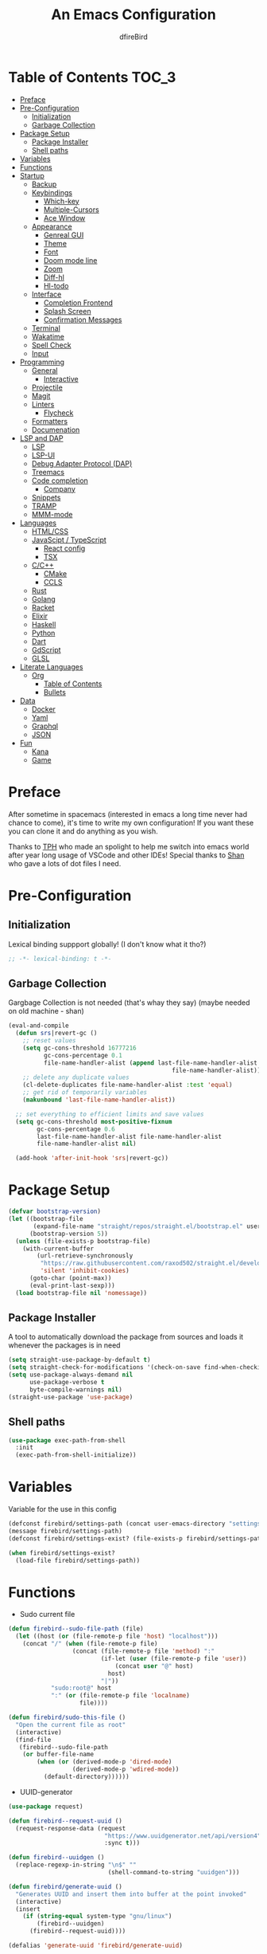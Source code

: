 #+TITLE: An Emacs Configuration
#+Author: dfireBird
#+Startup: Overview
* Table of Contents :TOC_3:
- [[#preface][Preface]]
- [[#pre-configuration][Pre-Configuration]]
  - [[#initialization][Initialization]]
  - [[#garbage-collection][Garbage Collection]]
- [[#package-setup][Package Setup]]
  - [[#package-installer][Package Installer]]
  - [[#shell-paths][Shell paths]]
- [[#variables][Variables]]
- [[#functions][Functions]]
- [[#startup][Startup]]
  - [[#backup][Backup]]
  - [[#keybindings][Keybindings]]
    - [[#which-key][Which-key]]
    - [[#multiple-cursors][Multiple-Cursors]]
    - [[#ace-window][Ace Window]]
  - [[#appearance][Appearance]]
    - [[#genreal-gui][Genreal GUI]]
    - [[#theme][Theme]]
    - [[#font][Font]]
    - [[#doom-mode-line][Doom mode line]]
    - [[#zoom][Zoom]]
    - [[#diff-hl][Diff-hl]]
    - [[#hl-todo][Hl-todo]]
  - [[#interface][Interface]]
    - [[#completion-frontend][Completion Frontend]]
    - [[#splash-screen][Splash Screen]]
    - [[#confirmation-messages][Confirmation Messages]]
  - [[#terminal][Terminal]]
  - [[#wakatime][Wakatime]]
  - [[#spell-check][Spell Check]]
  - [[#input][Input]]
- [[#programming][Programming]]
  - [[#general][General]]
    - [[#interactive][Interactive]]
  - [[#projectile][Projectile]]
  - [[#magit][Magit]]
  - [[#linters][Linters]]
    - [[#flycheck][Flycheck]]
  - [[#formatters][Formatters]]
  - [[#documenation][Documenation]]
- [[#lsp-and-dap][LSP and DAP]]
    - [[#lsp][LSP]]
    - [[#lsp-ui][LSP-UI]]
    - [[#debug-adapter-protocol-dap][Debug Adapter Protocol (DAP)]]
  - [[#treemacs][Treemacs]]
  - [[#code-completion][Code completion]]
    - [[#company][Company]]
  - [[#snippets][Snippets]]
  - [[#tramp][TRAMP]]
  - [[#mmm-mode][MMM-mode]]
- [[#languages][Languages]]
  - [[#htmlcss][HTML/CSS]]
  - [[#javascipt--typescript][JavaScipt / TypeScript]]
    - [[#react-config][React config]]
    - [[#tsx][TSX]]
  - [[#cc][C/C++]]
    - [[#cmake][CMake]]
    - [[#ccls][CCLS]]
  - [[#rust][Rust]]
  - [[#golang][Golang]]
  - [[#racket][Racket]]
  - [[#elixir][Elixir]]
  - [[#haskell][Haskell]]
  - [[#python][Python]]
  - [[#dart][Dart]]
  - [[#gdscript][GdScript]]
  - [[#glsl][GLSL]]
- [[#literate-languages][Literate Languages]]
  - [[#org][Org]]
    - [[#table-of-contents][Table of Contents]]
    - [[#bullets][Bullets]]
- [[#data][Data]]
  - [[#docker][Docker]]
  - [[#yaml][Yaml]]
  - [[#graphql][Graphql]]
  - [[#json][JSON]]
- [[#fun][Fun]]
  - [[#kana][Kana]]
  - [[#game][Game]]

* Preface
    After sometime in spacemacs (interested in emacs a long time 
    never had chance to come), it's time to write my own configuration!
    If you want these you can clone it and do anything as you wish.


    Thanks to [[https://github.com/the-programmers-hangout][TPH]] who made an spolight to help me switch into emacs world 
    after year long usage of VSCode and other IDEs!
    Special thanks to [[https://github.com/kkhan01][Shan]] who gave a lots of dot files I need.

* Pre-Configuration
** Initialization
    Lexical binding suppport globally! (I don't know what it tho?)

#+begin_src emacs-lisp
   ;; -*- lexical-binding: t -*-
#+end_src
** Garbage Collection
    Gargbage Collection is not needed (that's whay they say)
    (maybe needed on old machine - shan)

#+begin_src emacs-lisp
    (eval-and-compile
      (defun srs|revert-gc ()
        ;; reset values
        (setq gc-cons-threshold 16777216
              gc-cons-percentage 0.1
              file-name-handler-alist (append last-file-name-handler-alist
                                                  file-name-handler-alist))
        ;; delete any duplicate values
        (cl-delete-duplicates file-name-handler-alist :test 'equal)
        ;; get rid of temporarily variables
        (makunbound 'last-file-name-handler-alist))

      ;; set everything to efficient limits and save values
      (setq gc-cons-threshold most-positive-fixnum
            gc-cons-percentage 0.6
            last-file-name-handler-alist file-name-handler-alist
            file-name-handler-alist nil)

      (add-hook 'after-init-hook 'srs|revert-gc))
#+end_src
* Package Setup
#+begin_src emacs-lisp
  (defvar bootstrap-version)
  (let ((bootstrap-file
         (expand-file-name "straight/repos/straight.el/bootstrap.el" user-emacs-directory))
        (bootstrap-version 5))
    (unless (file-exists-p bootstrap-file)
      (with-current-buffer
          (url-retrieve-synchronously
           "https://raw.githubusercontent.com/raxod502/straight.el/develop/install.el"
           'silent 'inhibit-cookies)
        (goto-char (point-max))
        (eval-print-last-sexp)))
    (load bootstrap-file nil 'nomessage))
#+end_src

** Package Installer
    A tool to automatically download the package from sources and loads it
    whenever the packages is in need

#+begin_src emacs-lisp
  (setq straight-use-package-by-default t)
  (setq straight-check-for-modifications '(check-on-save find-when-checking))
  (setq use-package-always-demand nil
        use-package-verbose t
        byte-compile-warnings nil)
  (straight-use-package 'use-package)
#+end_src

** Shell paths
#+begin_src emacs-lisp
    (use-package exec-path-from-shell
      :init
      (exec-path-from-shell-initialize))
#+end_src
* Variables
   Variable for the use in this config
#+begin_src emacs-lisp
  (defconst firebird/settings-path (concat user-emacs-directory "settings/settings.el"))
  (message firebird/settings-path)
  (defconst firebird/settings-exist? (file-exists-p firebird/settings-path))

  (when firebird/settings-exist?
    (load-file firebird/settings-path))
#+end_src
* Functions
- Sudo current file
#+begin_src emacs-lisp
  (defun firebird--sudo-file-path (file)
    (let ((host (or (file-remote-p file 'host) "localhost")))
      (concat "/" (when (file-remote-p file)
                    (concat (file-remote-p file 'method) ":"
                            (if-let (user (file-remote-p file 'user))
                                (concat user "@" host)
                              host)
                            "|"))
              "sudo:root@" host
              ":" (or (file-remote-p file 'localname)
                      file))))

  (defun firebird/sudo-this-file ()
    "Open the current file as root"
    (interactive)
    (find-file
     (firebird--sudo-file-path
      (or buffer-file-name
          (when (or (derived-mode-p 'dired-mode)
                    (derived-mode-p 'wdired-mode))
            (default-directory))))))

#+end_src
- UUID-generator
#+begin_src emacs-lisp
  (use-package request)

  (defun firebird--request-uuid ()
    (request-response-data (request
                             "https://www.uuidgenerator.net/api/version4"
                             :sync t)))

  (defun firebird--uuidgen ()
    (replace-regexp-in-string "\n$" "" 
                              (shell-command-to-string "uuidgen")))

  (defun firebird/generate-uuid ()
    "Generates UUID and insert them into buffer at the point invoked"
    (interactive)
    (insert
      (if (string-equal system-type "gnu/linux")
          (firebird--uuidgen)
        (firebird--request-uuid))))

  (defalias 'generate-uuid 'firebird/generate-uuid)
#+end_src
- font set for frame
#+begin_src  emacs-lisp
  (defvar emacs-english-font "Jetbrains Mono"
    "The font name of English.")

  (defvar emacs-cjk-font "Noto Sans CJK JP"
    "The font name for CJK.")

  (defvar emacs-font-size-pair '(13 . 16)
    "Default font size pair for (english . japanese)")

  (defvar emacs-font-size-pair-list
    '(( 5 .  6) (10 . 12)
      (13 . 16) (15 . 18) (17 . 20)
      (19 . 22) (20 . 24) (21 . 26)
      (24 . 28) (26 . 32) (28 . 34)
      (30 . 36) (34 . 40) (36 . 44))
    "This list is used to store matching (englis . chinese) font-size.")

  (defun font-exist-p (fontname)
    "Test if this font is exist or not."
    (if (or (not fontname) (string= fontname ""))
        nil
      (if (not (x-list-fonts fontname)) nil t)))

  (defun set-font (english japanese size-pair)
    "Setup emacs English and Japanese font on x window-system."

    (if (font-exist-p english)
        (set-frame-font (format "%s:pixelsize=%d" english (car size-pair)) t))

    (if (font-exist-p japanese)
        (dolist (charset '(kana han symbol cjk-misc bopomofo))
          (set-fontset-font (frame-parameter nil 'font) charset
                            (font-spec :family japanese :size (cdr size-pair))))))

  (defun emacs-step-font-size (step)
    "Increase/Decrease emacs's font size."
    (let ((scale-steps emacs-font-size-pair-list))
      (if (< step 0) (setq scale-steps (reverse scale-steps)))
      (setq emacs-font-size-pair
            (or (cadr (member emacs-font-size-pair scale-steps))
                emacs-font-size-pair))
      (when emacs-font-size-pair
        (message "emacs font size set to %.1f" (car emacs-font-size-pair))
        (set-font emacs-english-font emacs-cjk-font emacs-font-size-pair))))

  (defun increase-emacs-font-size ()
    "Decrease emacs's font-size acording emacs-font-size-pair-list."
    (interactive) (emacs-step-font-size 1))

  (defun decrease-emacs-font-size ()
    "Increase emacs's font-size acording emacs-font-size-pair-list."
    (interactive) (emacs-step-font-size -1))
#+end_src
* Startup
** Backup
    Backups are take hella time to clean and it's so ugly
#+begin_src emacs-lisp
    (setq-default backup-inhibited t
                  auto-save-default nil
                  create-lockfiles nil
                  make-backup-files nil)
#+end_src
** Keybindings
*** Which-key
#+begin_src emacs-lisp
    (use-package which-key
      :init
      (which-key-mode))
#+end_src

*** Multiple-Cursors
   Multiple cursors is one of features I used in VSCode now I can use it here
   too
#+begin_src emacs-lisp
    (use-package multiple-cursors
      :bind
      ("C->" . mc/mark-next-like-this)
      ("C-<" . mc/mark-previous-like-this)
      ("C-s-e" . mc/edit-lines))

    (global-unset-key (kbd "M-<down-mouse-1>"))
    (global-set-key (kbd "M-<mouse-1>") 'mc/add-cursor-on-click)
#+end_src
*** Ace Window
#+begin_src emacs-lisp
    (use-package ace-window
      :bind
      ("M-o" . ace-window))
#+end_src
** Appearance
*** Genreal GUI
    The config to disable menu, tool and scroll bars
#+begin_src emacs-lisp
    (tool-bar-mode -1)
    (menu-bar-mode -1)
    (scroll-bar-mode -1)
#+end_src
*** Theme
    Doom-theme especially for doom-modeline
#+begin_src emacs-lisp
    (use-package doom-themes
      :config
      (setq doom-themes-enable-bold t
            doom-themes-enable-italic t)
      (load-theme 'doom-gruvbox t)

      (doom-themes-visual-bell-config)
      (setq doom-themes-treemacs-theme "doom-colors")
      (doom-themes-treemacs-config)
      
      (doom-themes-org-config))
#+end_src

*** Font
#+begin_src emacs-lisp
  (use-package nerd-icons)

  (defun aorst/font-installed-p (font-name)
    "Check if font with FONT-NAME is available."
    (if (find-font (font-spec :name font-name))
        t
      nil))
  (use-package all-the-icons
    :config
    (when (and (not (aorst/font-installed-p "all-the-icons"))
               (window-system))
      (all-the-icons-install-fonts t)))

  (set-face-attribute 'default nil
                      :family "JetBrains Mono"
                      :weight 'semi-light
                      :height 100)
  (set-face-attribute 'mode-line nil
                      :family "JetBrains Mono"
                      :weight 'semi-light
                      :height 100)
  (set-face-attribute 'mode-line-inactive nil
                      :family "JetBrains Mono"
                      :weight 'semi-light
                      :height 100)

  (when (fboundp #'set-fontset-font)
    (set-fontset-font t 'chinese-gbk
                      (font-spec :family "Noto Sanks CJK SC"))
    (set-fontset-font t 'japanese-jisx0213.2004-1
                      (font-spec :family "Noto Sans CJK JP")))

  (use-package emojify
    :init
    (global-emojify-mode)
    :bind
    ("C-x C-i" . emojify-insert-emoji))

  (use-package ligature
    :straight (:host github :repo "mickeynp/ligature.el")
    :config
    ;; Enable all JetBrains Mono ligatures in programming modes
    (ligature-set-ligatures 'prog-mode '("-|" "-~" "---" "-<<" "-<" "--" "->" "->>" "-->" "///" "/=" "/=="
                                         "/>" "//" "/*" "*>" "***" "*/" "<-" "<<-" "<=>" "<=" "<|" "<||"
                                         "<|||" "<|>" "<:" "<>" "<-<" "<<<" "<==" "<<=" "<=<" "<==>" "<-|"
                                         "<<" "<~>" "<=|" "<~~" "<~" "<$>" "<$" "<+>" "<+" "</>" "</" "<*"
                                         "<*>" "<->" "<!--" ":>" ":<" ":::" "::" ":?" ":?>" ":=" "::=" "=>>"
                                         "==>" "=/=" "=!=" "=>" "===" "=:=" "==" "!==" "!!" "!=" ">]" ">:"
                                         ">>-" ">>=" ">=>" ">>>" ">-" ">=" "&&&" "&&" "|||>" "||>" "|>" "|]"
                                         "|}" "|=>" "|->" "|=" "||-" "|-" "||=" "||" ".." ".?" ".=" ".-" "..<"
                                         "..." "+++" "+>" "++" "[||]" "[<" "[|" "{|" "??" "?." "?=" "?:" "##"
                                         "###" "####" "#[" "#{" "#=" "#!" "#:" "#_(" "#_" "#?" "#(" ";;" "_|_"
                                         "__" "~~" "~~>" "~>" "~-" "~@" "$>" "^=" "]#"))
    ;; Enables ligature checks globally in all buffers. You can also do it
    ;; per mode with `ligature-mode'.
    (global-ligature-mode t))
#+end_src

*** Doom mode line
    Needed for modeline features
#+begin_src emacs-lisp
  (line-number-mode t)
  (column-number-mode t)
  (add-hook 'prog-mode-hook #'display-line-numbers-mode)
#+end_src
    Doom mode line is custome mode line with several unqiue features
#+begin_src emacs-lisp
  (use-package doom-modeline
    :init (doom-modeline-mode)
    :config
    (setq doom-modeline-icon t
          doom-modeline-percent-position nil
          doom-modeline-major-mode-icon t
          doom-modeline-buffer-encoding nil
          doom-modeline-buffer-file-name-style 'relative-from-project
          doom-modeline--battery-status t
          doom-modeline-github t
          doom-modeline-lsp t))

  (use-package nyan-mode
    :init (nyan-mode t)
    :config
    (setq nyan-animate-nyancat t)
    (setq nyan-wavy-trail t)
    (setq nyan-bar-length 25)
    (nyan-start-animation))
#+end_src
*** Zoom
    Zoom manages window size
#+begin_src emacs-lisp
(use-package zoom
  :bind
  ("C-x +" . zoom)
  :config
  (setq zoom-mode t))
#+end_src
*** Diff-hl
#+begin_src emacs-lisp
  (use-package diff-hl
    :hook
    ((magit-pre-refresh  . diff-hl-magit-pre-refresh)
     (magit-post-refresh . diff-hl-magit-post-refresh))
    :config
    (global-diff-hl-mode))
#+end_src
*** Hl-todo
#+begin_src emacs-lisp
  (use-package hl-todo
    :hook (prog-mode  .  hl-todo-mode)
    :config
      (setq hl-todo-highlight-punctuation ":"
        hl-todo-keyword-faces
        `(("TODO"       warning bold)
          ("FIXME"      error bold)
          ("HACK"       font-lock-constant-face bold)
          ("REVIEW"     font-lock-keyword-face bold)
          ("NOTE"       success bold)
          ("DEPRECATED" font-lock-doc-face bold))))
#+end_src

** Interface
*** Completion Frontend
    Ivy is minimal and custom completion frontend which I'm going to use
#+begin_src emacs-lisp
  (use-package ivy
    :bind
    ("C-x b" . ivy-switch-buffer)
    :config
    (setq ivy-use-virtual-buffers t
          enable-recursive-mini-buffers t)
    (ivy-mode))

  (use-package lsp-ivy :commands lsp-ivy-workspace-symbol)

  (use-package counsel
    :bind
    ("C-x C-f" . counsel-find-file)
    ("M-x" . counsel-M-x)
    ("C-h f" . counsel-describe-function)
    ("C-h v" . counsel-describe-variable))

  (use-package counsel-projectile)

  (use-package swiper
    :bind
    ("C-s" . swiper-isearch)
    ("C-r" . swiper-isearch-backward))
#+end_src
*** Splash Screen
#+begin_src emacs-lisp
  (use-package page-break-lines)
  (use-package recentf
    :straight nil
    :config
    (setq recentf-exclude '("\\/home/firebird/Projects/agenda"
                           "languages.org"
                           "tech.org"
                           "birdtorrent.org"
                           "COMMIT_EDITMSG")))

  (use-package dashboard
    :config
    (setq dashboard-center-content t
          dashboard-set-file-icons t
          dashboard-startup-banner 'logo
          dashboard-page-separator "\n\f\n"
          dashboard-projects-backend 'projectile
          dashboard-display-icons-p t
          dashboard-icon-type 'nerd-icons)
    (setq dashboard-items '((projects . 5)
                            (recents . 5)
                            (agenda . 5)))
    (dashboard-setup-startup-hook))
    (setq initial-buffer-choice (lambda () (get-buffer "*dashboard*")))
#+end_src
*** Confirmation Messages
#+begin_src emacs-lisp
  (defalias 'yes-or-no-p (lambda (&rest _) t))
  (setq-default confirm-kill-emacs nil)
  (setq save-abbrevs t)
  (setq-default abbrev-mode t)
  (setq save-abbrevs 'silently)
#+end_src
** Terminal
    Vterm is used for built-in terminal emulator for emacs
#+begin_src emacs-lisp
    (use-package vterm
      :commands (vterm)
      :bind
      ("C-c t" . vterm))
#+end_src
** Wakatime
    Wakatime is used to monitor my coding activity
#+begin_src emacs-lisp
    (use-package wakatime-mode
      :if (and (executable-find "wakatime") (boundp 'wakatime-api-key))
      :config
      (setq wakatime-cli-path (executable-find "wakatime"))
      :init
      (global-wakatime-mode))
#+end_src
** Spell Check
   I'm using flyspell here for spell check.
#+begin_src emacs-lisp
  ;; (dolist (hook '(text-mode-hook))
  ;;   (add-hook hook (lambda () (flyspell-mode 1))))
  ;; (dolist (hook '(change-log-mode-hook log-edit-mode-hook))
  ;;   (add-hook hook (lambda () (flyspell-mode -1))))
#+end_src
** Input
#+begin_src emacs-lisp
  (use-package mozc :straight nil)
#+end_src
* Programming
** General
*** Interactive
#+begin_src emacs-lisp
  (electric-pair-mode)
  (show-paren-mode)

  (use-package rainbow-delimiters
    :hook (prog-mode . rainbow-delimiters-mode))

  (use-package paren
    :config
    (show-paren-mode t))

  (use-package origami
    :hook (prog-mode . origami-mode)
    :bind
    (:map origami-mode
          ("C-c C-<tab>" . origami-toggle-node)))


  (use-package smartparens
    :hook
    (prog-mode . smartparens-mode)
    :config
    (setq sp-escape-quotes-after-insert nil)
    (require 'smartparens-config))

  (use-package highlight-indent-guides
    :hook (prog-mode . highlight-indent-guides-mode)
    :config (setq highlight-indent-guides-method 'character))

  (setq-default indent-tabs-mode nil)
#+end_src
** Projectile
    Projectile give emacs the project management features and have version 
    control intergration as well

#+begin_src emacs-lisp
  (use-package projectile
    :config
    ;; Useful for CMake-based project and use of ccls with C/C++
    (setq projectile-project-root-files-top-down-recurring
     (append
      '("compile_commands.json" ".ccls")
      '("pubspec.yaml" "BUILD")
      projectile-project-root-files-top-down-recurring))
    (setq projectile-globally-ignored-directories
     (append
      '("build" "CMakeFiles" ".ccls-cache")
      projectile-globally-ignored-directories))
    (setq projectile-globally-ignored-files
     (append
      '("cmake_install.cmake")
      projectile-globally-ignored-files))
    (setq projectile-project-search-path '("~/Projects")
          projectile-enable-caching t
          projectile-require-project-root t
          projectile-sort-order 'access-time
          projectile-completion-system 'ivy)
    :bind
    ([f5] . projectile-run-project)
    :init
    (projectile-mode))

  (use-package projectile-ripgrep)

  (define-key projectile-mode-map (kbd "s-p") 'projectile-command-map)
  (define-key projectile-mode-map (kbd "C-c p") 'projectile-command-map)
#+end_src
** Magit
    Magit is git interface for Emacs which is similar to git tools in many IDEs
    and text-editors

#+begin_src emacs-lisp
  (use-package magit
    :init (setq project-switch-commands 't)
    :bind
    ("C-x g" . magit)
    :config
    (transient-append-suffix 'magit-fetch "-p"
       '("-t" "Fetch all tags" ("-t" "--tags")))
    (transient-append-suffix 'magit-pull "-r"
       '("-a" "Autostash" "--autostash")))

  (use-package forge
    :after magit
    :config
    (setq auth-sources '("~/.authinfo")))
#+end_src
** Linters
*** Flycheck
    Flycheck is popular linter interface for emacs that allow external linters
    to use in emacs! 
    
#+begin_src emacs-lisp
    (use-package flycheck
      :hook (after-init . global-flycheck-mode)
      :custom-face
      (flycheck-info ((t (:underline (:style line)))))
      (flycheck-warning ((t (:underline (:style line)))))
      (flycheck-error ((t (:underline (:style line)))))

      :config
      (setq flycheck-check-syntax-automatically '(save mode-enabled)))
#+end_src
** Formatters
#+begin_src emacs-lisp
  (use-package reformatter)
#+end_src
** Documenation
    Eldoc shows arguments for function overloads in echo area
#+begin_src emacs-lisp
    (use-package eldoc
      :straight nil
      :hook (after-init . global-eldoc-mode))
#+end_src

* LSP and DAP
*** LSP
    LSP gives IDE-like features to Emacs and add features : semantic
    higlighting, auto-completion and others

#+begin_src emacs-lisp
  (use-package lsp-mode
    :commands lsp
    :config
    (setq lsp-logo-io t
          lsp-semantic-tokens-enable t
          lsp-inlay-hint-enable t
          lsp-keep-workspace-alive nil
          lsp-headerline-breadcrumb-enable nil)
    :bind (:map lsp-mode-map ("C-c C-c a" . lsp-execute-code-action)))
#+end_src
*** LSP-UI
    This package give UI to LSP server such as popups and visual indicators.
#+begin_src emacs-lisp
  (use-package lsp-ui
    :hook (lsp-mode . lsp-ui-mode)
    :bind (:map lsp-mode-map
                ("M-]" . lsp-ui-sideline-apply-code-actions)
                ("M-." . lsp-ui-peek-find-definitions)
                ("M-?" . lsp-ui-peek-find-references)
                ("M-j" . lsp-ui-imenu))
    :config
      (setq lsp-ui-doc-delay 0.6
            lsp-ui-flycheck-enable t
            lsp-ui-sideline-show-code-actions t
            lsp-ui-peek-always-show t))
#+end_src

*** Debug Adapter Protocol (DAP)
    DAP is analogous to LSP.
#+begin_src emacs-lisp
    (use-package dap-mode
      :after lsp-mode
      :config
      (dap-mode t)
      (dap-ui-mode t))

    (use-package dap-chrome
      :straight nil)

    (use-package dap-node
      :straight nil)

#+end_src

** Treemacs
   Treemacs is used for IDE-like file tree.

#+begin_src emacs-lisp
  (use-package treemacs
    :bind (:map global-map
                ("C-x t t"  . treemacs)
                ("C-x t 1"  . treemacs-select-window)
                ("M-0"      . treemacs-select-window))
    :config
    (setq treemacs-resize-icons 4
          treemacs-width 25))

    (use-package lsp-treemacs
      :init
      (lsp-treemacs-sync-mode 4))

    (use-package treemacs-projectile
      :after treemacs projectile)

    (use-package treemacs-magit
      :after treemacs magit)

    (use-package treemacs-icons-dired
      :after treemacs dired
      :config (treemacs-icons-dired-mode))
#+end_src

** Code completion
    There are several code completion backends and frontends! Company and auto-
    complete are popular.
*** Company
    Company is popular code completion  package which is used often. It's 
    a frontend and it's needs a server/backend to function

#+begin_src emacs-lisp
  (use-package company
    :hook (after-init . global-company-mode)
    :bind (:map company-mode-map
                ("C-;" . company-complete))
    :config
    (setq company-idle-delay 0.5
          company-tooltip-align-annotation t
          company-minimum-prefix-length 0))

  (use-package company-web
    :straight (company-web
                :type git :host github :repo "osv/company-web"))
#+end_src
**** Company Box
#+begin_src emacs-lisp
    (use-package company-box
      :hook (company-mode . company-box-mode))
#+end_src
** Snippets
    Snippets template provided by YASnippets it make snippet easier
#+begin_src emacs-lisp
    (use-package yasnippet
      :config
      (use-package yasnippet-snippets)
      (yas-reload-all)
      (add-hook 'prog-mode-hook 'yas-minor-mode)
      (add-hook 'text-mode-hook 'yas-minor-mode)
      :bind (:map company-mode-map
                  ("M-[" . yas-expand)))
#+end_src
** TRAMP
Used especially for editing file with root permissions
#+begin_src emacs-lisp
  (use-package tramp
    :straight nil
    :config
    ;; apparently it's faster mentioned by kkhan01
    (setq tramp-default-method "ssh")
    (setq password-cache-expiry nil))
#+end_src
** MMM-mode
#+begin_src  emacs-lisp
  (use-package mmm-mode)
  ;; (require 'mmm-auto)
  (setq mmm-global-mode 'maybe)
  (setq mmm-submode-decoration-level 0)
#+end_src
* Languages
** HTML/CSS
    Emmet auto completion is used for HTML and CSS.

#+begin_src emacs-lisp
  (use-package emmet-mode
    :hook ((css-mode php-mode sgml-mode rjsx-mode web-mode) . emmet-mode))
  (use-package web-mode
    :hook(web-mode . lsp)
    :mode
    (("\\.html?\\'"     .    web-mode)
     ("\\.phtml\\'"     .    web-mode)
     ("\\.tpl\\.php\\'" .    web-mode)
     ("\\.[agj]sp\\'"   .    web-mode)
     ("\\.as[cp]x\\'"   .    web-mode)
     ("\\.erb\\'"       .    web-mode)
     ("\\.mustache\\'"  .    web-mode)
     ("\\.djhtml\\'"    .    web-mode)
     ("\\.heex\\'"      .    web-mode))
   :config
    (add-to-list 'lsp-language-id-configuration ('web-mode . "html"))
    (defadvice company-in-string-or-comment (around company-in-string-or-comment-hack activate)
    (if (memq major-mode '(php-mode html-mode web-mode nxml-mode))
        (setq ad-return-value nil)
      ad-do-it)))

#+end_src

** JavaScipt / TypeScript
    The usage of react and variety of standards has made it hard to configure

#+begin_src emacs-lisp
  (use-package typescript-mode
    :hook
    (typescript-mode . lsp)
    :mode (("\\.ts\\'" . typescript-mode)))

  (use-package prettier-js
    :bind ("C-c f")
    :hook
    ((js-mode . prettier-js-mode)
     (typescript-mode . prettier-js-mode)
     (rjsx-mode . prettier-js-mode)
     (json-mode . prettier-js-mode)))
  (use-package add-node-modules-path
    :hook ((web-mode rjsx-mode). add-node-modules-path))
#+end_src

*** React config
    Should not bind rjsx with tsx mode

#+begin_src emacs-lisp
  (use-package rjsx-mode
    :hook
    (rjsx-mode . lsp)
    :mode
    (("\\.js\\'"   . rjsx-mode)
     ("\\.jsx\\'"  . rjsx-mode)
     ("\\.json\\'" . json-mode))
    :magic ("/\\*\\* @jsx React\\.Dom \\*/" "^import React")
    :init
    (setq-default rjsx-basic-offset 2)
    (setq-default rjsx-global-externs '("module" "require" "assert" "setTimeout" "clearTimeout" "setInterval" "clearInterval" "location" "__dirname" "console" "JSON")))

  (use-package react-snippets
    :after yasnippet)
#+end_src

*** TSX
TSX needs seprate config and TIDE can considered depercated with TS-LS.
#+begin_src  emacs-lisp
  (use-package tsi
    :straight (tsi :type git :host github :repo "orzechowskid/tsi.el"))
  (use-package tsx-mode
    :straight (tsx-mode :type git :host github
                        :repo "orzechowskid/tsx-mode.el" :branch "emacs28")

    :mode ("\\.tsx\\'" . tsx-mode)
    :hook (tsx-mode . lsp)
    :custom
    (tsx-mode-tsx-auto-tags 't))
#+end_src

** C/C++
    No install is needed for C/C++ and its available as a core mode.

#+begin_src emacs-lisp
    (setq c-basic-offset 4)
    (setq c-default-style
          '((java-mode . "java")
            (awk-mode . "awk")
            (other . "k&r")))
    (setq c-doc-comment-style
          '((c-mode . javadoc)
            (java-mode . javadoc)
            (pike-mode . autodoc)))

    (use-package c-mode
      :straight nil
      :hook (c-mode . lsp)
            (c-mode . (lambda () (funcall 'electric-pair-mode -1))))

    (use-package c++-mode
      :straight nil
      :hook (c++-mode . lsp)
            (c++-mode . (lambda () (funcall 'electric-pair-mode -1))))

    (setq gdb-many-windows t)
#+end_src

*** CMake 
    CMake is popular build tool and used popular C++ oss I contribrute

#+begin_src emacs-lisp
    (use-package cmake-mode
      :mode
      (("CMakeLists\\.txt\\'" . cmake-mode)
       ("CMakeCache\\.txt\\'" . cmake-mode)
       ("\\.cmake\\'" . cmake-mode))
      :config
      (setq cmake-tab-width 4))
#+end_src 

*** CCLS
    CCLS has more features support than Clangd, like semantic highlighting...
#+begin_src emacs-lisp
      (use-package ccls
        :after lsp-mode
        :config
        (setq ccls-initialization-options '(:index (:threads 1))
              ccls-sem-highlight-method 'font-lock)
        (ccls-use-default-rainbow-sem-highlight)
        :hook ((c-mode c++-mode) . (lambda ()
                                     (require 'ccls)
                                     (lsp))))
#+end_src
** Rust
#+begin_src emacs-lisp
  (use-package rustic
    :config
    (setq rustic-ansi-faces ansi-color-names-vector
          rustic-format-on-save t
          rustic-indent-method-chain t
          rustic-lsp-server 'rust-analyzer)
    :bind (:map rustic-mode-map
                ("C-c C-c C-a"  . rustic-cargo-add)
                ("C-C C-r" . lsp-rust-analyzer-run)))

    (use-package lsp-rust
      :straight nil
      :config
      (setq lsp-rust-analyzer-diagnostics-enable-experimental t))

#+end_src

** Golang
#+begin_src emacs-lisp
  (use-package go-mode
    :if (and (executable-find "go") (executable-find "bingo"))
    :hook
    (go-mode . lsp)
    :mode "\\.go\\'"
    :bind (:map go-mode-map
                ("C-c C-n"  .  go-run))
    :config
    (add-hook 'before-save-hook #'gofmt-before-save))

  (use-package gotest
    :after go)

  (use-package go-tag
    :after go
    :config
    (setq go-tag-args (list "-transform" "camelcase")))

#+end_src
** Racket
#+begin_src emacs-lisp
    (use-package racket-mode
      :mode "\\.rkt\\'"
      :hook (racket-mode . racket-xp-mode)
      :bind (:map racket-mode-map
                  ("C-c C-r" . racket-run)))
#+end_src
** Elixir
#+begin_src emacs-lisp
  (use-package alchemist
    :hook 
    (alchemist-mode . (lambda ()
                        (message "company")
                        (setq-local company-backends '(company-capf alchemist-company company-bbdb company-semantic company-cmake company-clang company-files
                                                                    (company-dabbrev-code company-gtags company-etags company-keywords)
                                                                    company-oddmuse company-dabbrev)))))
  (use-package elixir-mode
    :hook (elixir-mode . company-mode)
          (elixir-mode . lsp))

  (use-package flycheck-credo
    :init (flycheck-credo-setup)
    :hook (elixir-mode . flycheck-mode))
#+end_src
** Haskell
Let's go pure fp
#+begin_src emacs-lisp
  (use-package haskell-mode
    :mode "\\.hs\\'"
    :config (setq haskell-indentation-left-offset 4)
    :hook
    (haskell-mode . lsp))

  (use-package lsp-haskell)

  (use-package haskell-snippets)
#+end_src

Create functions for formatting haskell code using a shell script combining both formoulu and stylish-haskell
#+begin_src emacs-lisp
  ;;;###autoload (autoload 'haskell-format-buffer "current-file" nil t)
  ;;;###autoload (autoload 'haskell-format-region "current-file" nil t)
  ;;;###autoload (autoload 'haskell-format-on-save-mode "current-file" nil t)
  (reformatter-define haskell-format
    :program "~/bin/haskell-format")
  ;;; (define-key haskell-mode-map (kbd "C-c C-f") 'haskell-format-buffer)
  (add-hook 'haskell-mode-hook 'haskell-format-on-save-mode)
#+end_src
** Python
Install Pyls
#+begin_src emacs-lisp
  (use-package python
    :straight nil
    :hook (python-mode . lsp)
    :config
    (setq python-indent 4
          python-fill-docstring-style 'pep-257
          python-indent-guess-indent-offset nil))

  (use-package pyvenv)
  ;; (use-package lsp-pyright
  ;;   :hook (python-mode . lsp))
#+end_src
** Dart
#+begin_src emacs-lisp
    (use-package lsp-dart
      :config
      (setq lsp-dart-sdk-dir "~/Android/flutter/bin/cache/dart-sdk"))

    (use-package dart-mode
      :hook (dart-mode . lsp)
      :config
      (setq dart-format-on-save t))

    ;; Flutter config
    (use-package flutter
      :after dart-mode
      :bind (:map dart-mode-map
              ("C-M-x" . #'flutter-run-or-hot-reload))
      :config
      (setq flutter-sdk-path "~/Android/flutter"))

    (use-package dart-snippets
      :straight (dart-snippets :type git
		 :host github
		 :repo "MYDavoodeh/dart-snippets"
		 :files ("*.el" ("snippets" "snippets/*"))))

    ;; Mimic android stuido's hotreload after save
    (add-hook 'after-save-hook
	  (lambda ()
	    (if (eq major-mode 'dart-mode)
	    (when (get-buffer "*Flutter*")
	      (flutter-run-or-hot-reload)))))
#+end_src

** GdScript
#+begin_src emacs-lisp
  (use-package gdscript-mode
    :hook
    (gdscript-mode . lsp))
#+end_src
** GLSL
#+begin_src emacs-lisp
    (use-package glsl-mode
      :straight (glsl-mode
                  :type git :host github :repo "jimhourihan/glsl-mode")
      :mode ("\\.glsl\\'" . glsl-mode))
#+end_src
* Literate Languages
** Org
   Org is one of the literate languages (like markdown), I started it using
   when I started this config 
#+begin_src emacs-lisp
      ;; (straight-override-recipe
      ;;    '(org :type git :host github :repo "emacsmirror/org" :no-build t))
      (use-package org
        :straight nil
        :mode 
        ("\\.\\(org\\|ORG\\)\\'" . org-mode)
        :config
        (setq org-pretty-entities t)
        :bind ("C-c a" . org-agenda))

    (use-package grip-mode)

    (setq org-agenda-files '("~/Projects/agenda"))
    (defun firebird/org-skip-subtree-if-priority (priority)
      "Skip an agenda subtree if it has a priority of PRIORITY.

  PRIORITY maybe one of the characters ?A, ?B, or ?C."
    (let ((subtree-end (save-excursion (org-end-of-subtree t)))
          (pri-value (* 1000 (- org-lowest-priority priority)))
          (pri-current (org-get-priority (thing-at-point 'line t))))
      (if (= pri-value pri-current)
          subtree-end
        nil)))

    (setq org-agenda-custom-commands
          '(("d" "Daily agenda and all TODOs"
             ((tags "PRIORITY=\"A\""
                    ((org-agenda-skip-function '(org-agenda-skip-entry-if 'todo 'done))
                     (org-agenda-overriding-header "High-priority unfinished tasks:")))
              (alltodo ""
                       ((org-agenda-skip-function '(or (firebird/org-skip-subtree-if-priority ?A)
                                                       (org-agenda-skip-if nil '(scheduled deadline))))
                        (org-agenda-overriding-header "ALL normal priority tasks:"))))
             ((org-agenda-compact-blocks t)))))
#+end_src
*** Table of Contents
   toc-org provides toc without exporting it (useful for Github)
#+begin_src emacs-lisp
    (use-package toc-org
      :after (org)
      :hook
      (org-mode . toc-org-enable))
#+end_src

*** Bullets
    org-bullets provide UTF-8 bullets for heading and others
#+begin_src emacs-lisp
    (use-package org-bullets
      :after (org)
      :hook
      (org-mode . org-bullets-mode))
#+end_src

* Data
** Docker
#+begin_src emacs-lisp
  (use-package dockerfile-mode
    :mode
    (("Dockerfile'"      .    dockerfile-mode)
     ("\\.Dockerfile\\'" .    dockerfile-mode))
    :hook (dockerfile-mode . lsp))

  (use-package docker-compose-mode)

  (use-package docker)
#+end_src
** Yaml
#+begin_src emacs-lisp
  (use-package yaml-mode
    :mode ("\\.yml\\'"  .  yaml-mode)
    :config
    (add-hook 'yaml-mode-hook
      (lambda ()
        (define-key yaml-mode-map "\C-m" 'newline-and-indent))))
#+end_src
** Graphql
#+begin_src emacs-lisp
  (use-package graphql-mode)

  (mmm-add-classes
    '((js-graphql
          :submode graphql-mode
          :face mmm-declaration-submode-face
          :front "[^a-zA-Z]gql`" ;; regex to find the opening tag
          :back "`")))
  (mmm-add-mode-ext-class 'rjsx-mode nil 'js-graphql)
#+end_src
** JSON
#+begin_src emacs-lisp
  (use-package json-mode
    :mode
    (("\\.json\\'" . json-mode)))
#+end_src
* Fun
** Kana
    Kana is helper to learn Japanese.
#+begin_src emacs-lisp
    (use-package kana
      :straight (kana :type git :host github :repo "chenyanming/kana"))
#+end_src
** Game
#+begin_src emacs-lisp
(use-package 2048-game)
#+end_src
